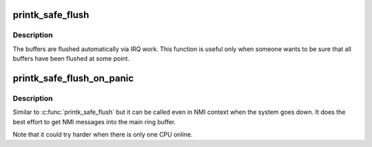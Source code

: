 .. -*- coding: utf-8; mode: rst -*-
.. src-file: kernel/printk/printk_safe.c

.. _`printk_safe_flush`:

printk_safe_flush
=================

.. c:function:: void printk_safe_flush( void)

    flush all per-cpu nmi buffers.

    :param  void:
        no arguments

.. _`printk_safe_flush.description`:

Description
-----------

The buffers are flushed automatically via IRQ work. This function
is useful only when someone wants to be sure that all buffers have
been flushed at some point.

.. _`printk_safe_flush_on_panic`:

printk_safe_flush_on_panic
==========================

.. c:function:: void printk_safe_flush_on_panic( void)

    flush all per-cpu nmi buffers when the system goes down.

    :param  void:
        no arguments

.. _`printk_safe_flush_on_panic.description`:

Description
-----------

Similar to \ :c:func:`printk_safe_flush`\  but it can be called even in NMI context when
the system goes down. It does the best effort to get NMI messages into
the main ring buffer.

Note that it could try harder when there is only one CPU online.

.. This file was automatic generated / don't edit.

